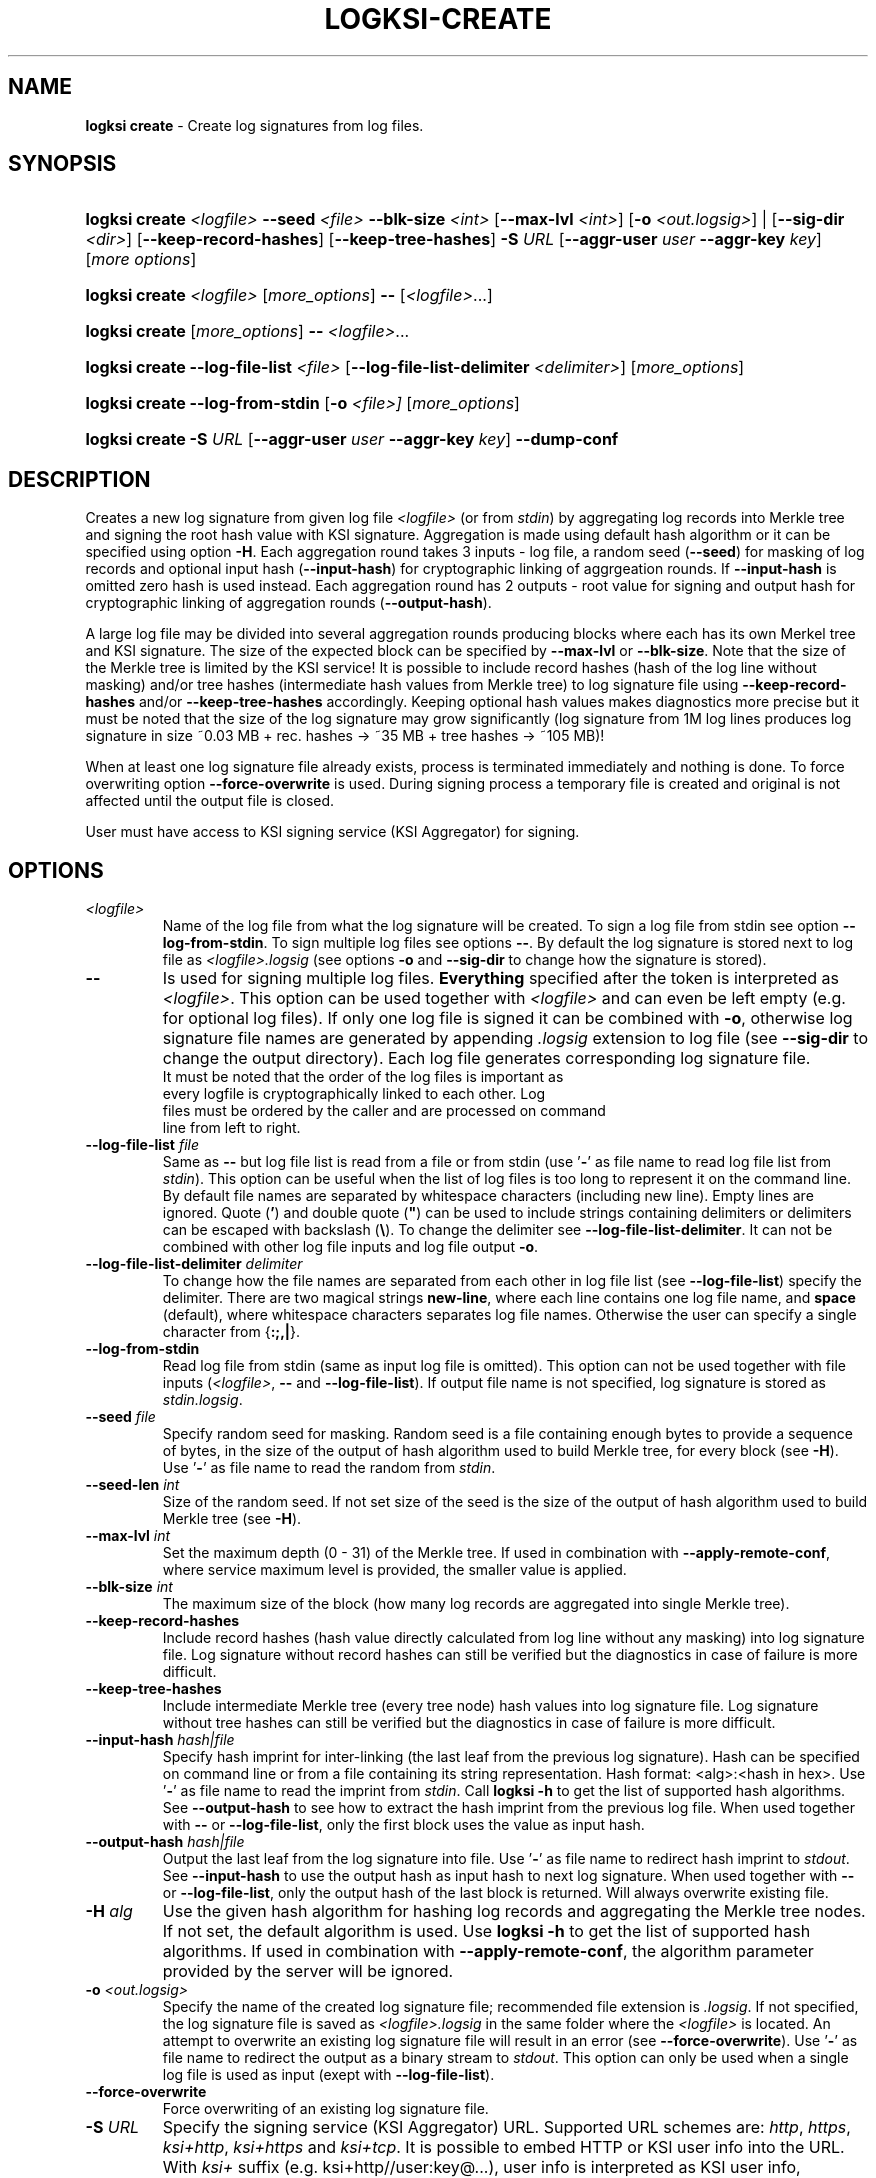 .TH LOGKSI-CREATE 1
.\"
.SH NAME
\fBlogksi create \fR- Create log signatures from log files.
.\"
.SH SYNOPSIS
.HP 4
\fBlogksi create \fI<logfile>\fR \fB--seed\fR \fI<file>\fR \fB--blk-size\fR \fI<int>\fR [\fB--max-lvl\fR \fI<int>\fR] [\fB-o \fI<out.logsig>\fR] | [\fB--sig-dir \fI<dir>\fR] [\fB--keep-record-hashes\fR] [\fB--keep-tree-hashes\fR] \fB-S \fIURL \fR[\fB--aggr-user \fIuser \fB--aggr-key \fIkey\fR] [\fImore options\fR]
.HP 4
\fBlogksi create \fI<logfile>\fR \fR[\fImore_options\fR] \fB--\fR [\fI<logfile>\fR...]
.HP 4
\fBlogksi create \fR[\fImore_options\fR] \fB--\fR \fI<logfile>\fR...
.HP 4
\fBlogksi create \fB--log-file-list\fR \fI<file>\fR [\fB--log-file-list-delimiter\fR \fI<delimiter>\fR] \fR[\fImore_options\fR]
.HP 4
\fBlogksi create \fB--log-from-stdin\fR [\fB-o\fR \fI<file>]\fR \fR[\fImore_options\fR]
.HP 4
\fBlogksi create -S \fIURL \fR[\fB--aggr-user \fIuser \fB--aggr-key \fIkey\fR] \fB--dump-conf
.\"
.SH DESCRIPTION
Creates a new log signature from given log file \fI<logfile>\fR (or from \fIstdin\fR) by aggregating log records into Merkle tree and signing the root hash value with KSI signature. Aggregation is made using default hash algorithm or it can be specified using option \fB-H\fR. Each aggregation round takes 3 inputs - log file, a random seed (\fB--seed\fR) for masking of log records and optional input hash (\fB--input-hash\fR) for cryptographic linking of aggrgeation rounds. If \fB--input-hash\fR is omitted zero hash is used instead. Each aggregation round has 2 outputs - root value for signing and output hash for cryptographic linking of aggregation rounds (\fB--output-hash\fR).
.LP
A large log file may be divided into several aggregation rounds producing blocks where each has its own Merkel tree and KSI signature. The size of the expected block can be specified by \fB--max-lvl\fR or \fB--blk-size\fR. Note that the size of the Merkle tree is limited by the KSI service! It is possible to include record hashes (hash of the log line without masking) and/or tree hashes (intermediate hash values from Merkle tree) to log signature file using \fB--keep-record-hashes\fR and/or \fB--keep-tree-hashes\fR accordingly. Keeping optional hash values makes diagnostics more precise but it must be noted that the size of the log signature may grow significantly (log signature from 1M log lines produces log signature in size ~0.03 MB + rec. hashes -> ~35 MB + tree hashes -> ~105 MB)!
.LP
When at least one log signature file already exists, process is terminated immediately and nothing is done. To force overwriting option \fB--force-overwrite\fR is used. During signing process a temporary file is created and original is not affected until the output file is closed.
.LP
User must have access to KSI signing service (KSI Aggregator) for signing.
.\"
.SH OPTIONS
.TP
\fI<logfile>\fR
Name of the log file from what the log signature will be created. To sign a log file from stdin see option \fB--log-from-stdin\fR. To sign multiple log files see options \fB--\fR. By default the log signature is stored next to log file as \fI<logfile>.logsig\fR (see options \fB-o\fR and \fB--sig-dir\fR to change how the signature is stored).
.\"
.TP
\fB--\fR
Is used for signing multiple log files. \fBEverything\fR specified after the token is interpreted as \fI<logfile>\fR. This option can be used together with \fI<logfile>\fR and can even be left empty (e.g. for optional log files). If only one log file is signed it can be combined with \fB-o\fR, otherwise log signature file names are generated by appending \fI.logsig\fR extension to log file (see \fB--sig-dir\fR to change the output directory). Each log file generates corresponding log signature file.
.TP
.LP
It must be noted that the order of the log files is important as every logfile is cryptographically linked to each other. Log files must be ordered by the caller and are processed on command line from left to right.
\"
.TP
\fB--log-file-list\fR \fIfile\fR
Same as \fB--\fR but log file list is read from a file or from stdin (use '\fB-\fR' as file name to read log file list from \fIstdin\fR). This option can be useful when the list of log files is too long to represent it on the command line. By default file names are separated by whitespace characters (including new line). Empty lines are ignored. Quote (\fB'\fR) and double quote (\fB"\fR) can be used to include strings containing delimiters or delimiters can be escaped with backslash (\fB\\\fR). To change the delimiter see \fB--log-file-list-delimiter\fR. It can not be combined with other log file inputs and log file output \fB-o\fR.
.\"
.TP
\fB--log-file-list-delimiter\fR \fIdelimiter\fR
To change how the file names are separated from each other in log file list (see \fB--log-file-list\fR) specify the delimiter. There are two magical strings \fBnew-line\fR, where each line contains one log file name, and \fBspace\fR (default), where whitespace characters separates log file names. Otherwise the user can specify a single character from {\fB:;,|\fR}.
.\"
.TP
\fB--log-from-stdin\fR
Read log file from stdin (same as input log file is omitted). This option can not be used together with file inputs (\fI<logfile>\fR, \fB--\fR and \fB--log-file-list\fR). If output file name is not specified, log signature is stored as \fIstdin.logsig\fR.
.\"
.TP
\fB--seed \fIfile\fR
Specify random seed for masking. Random seed is a file containing enough bytes to provide a sequence of bytes, in the size of the output of hash algorithm used to build Merkle tree, for every block (see \fB-H\fR). Use '\fB-\fR' as file name to read the random from \fIstdin\fR.
.\"
.TP
\fB--seed-len \fIint\fR
Size of the random seed. If not set size of the seed is the size of the output of hash algorithm used to build Merkle tree (see \fB-H\fR).
.\"
.TP
\fB--max-lvl \fIint\fR
Set the maximum depth (0 - 31) of the Merkle tree. If used in combination with \fB--apply-remote-conf\fR, where service maximum level is provided, the smaller value is applied.
.\"
.TP
\fB--blk-size \fIint\fR
The maximum size of the block (how many log records are aggregated into single Merkle tree).
.\"
.TP
\fB--keep-record-hashes\fR
Include record hashes (hash value directly calculated from log line without any masking) into log signature file. Log signature without record hashes can still be verified but the diagnostics in case of failure is more difficult.
.\"
.TP
\fB--keep-tree-hashes\fR
Include intermediate Merkle tree (every tree node) hash values into log signature file. Log signature without tree hashes can still be verified but the diagnostics in case of failure is more difficult.
.\"
.TP
\fB--input-hash \fIhash|file\fR
Specify hash imprint for inter-linking (the last leaf from the previous log signature). Hash can be specified on command line or from a file containing its string representation. Hash format: <alg>:<hash in hex>. Use '\fB-\fR' as file name to read the imprint from \fIstdin\fR. Call \fBlogksi -h\fR to get the list of supported hash algorithms. See \fB--output-hash\fR to see how to extract the hash imprint from the previous log file. When used together with \fB--\fR or \fB--log-file-list\fR, only the first block uses the value as input hash.
.\"
.TP
\fB--output-hash \fIhash|file\fR
Output the last leaf from the log signature into file. Use '\fB-\fR' as file name to redirect hash imprint to \fIstdout\fR. See \fB--input-hash\fR to use the output hash as input hash to next log signature. When used together with \fB--\fR or \fB--log-file-list\fR, only the output hash of the last block is returned. Will always overwrite existing file.
.\"
.TP
\fB-H \fIalg\fR
Use the given hash algorithm for hashing log records and aggregating the Merkle tree nodes. If not set, the default algorithm is used. Use \fBlogksi -h \fRto get the list of supported hash algorithms. If used in combination with \fB--apply-remote-conf\fR, the algorithm parameter provided by the server will be ignored.
.\"
.TP
\fB-o \fI<out.logsig>\fR
Specify the name of the created log signature file; recommended file extension is \fI.logsig\fR. If not specified, the log signature file is saved as \fI<logfile>.logsig\fR in the same folder where the \fI<logfile>\fR is located. An attempt to overwrite an existing log signature file will result in an error (see \fB--force-overwrite\fR). Use '\fB-\fR' as file name to redirect the output as a binary stream to \fIstdout\fR. This option can only be used when a single log file is used as input (exept with \fB--log-file-list\fR).
.\"
.TP
\fB--force-overwrite\fR
Force overwriting of an existing log signature file.
.\"
.TP
\fB-S \fIURL\fR
Specify the signing service (KSI Aggregator) URL. Supported URL schemes are: \fIhttp\fR, \fIhttps\fR, \fIksi+http\fR, \fIksi+https\fR and \fIksi+tcp\fR. It is possible to embed HTTP or KSI user info into the URL. With \fIksi+\fR suffix (e.g. ksi+http//user:key@...), user info is interpreted as KSI user info, otherwise (e.g. http//user:key@...) the user info is interpreted as HTTP user info. User info specified with \fB--aggr-user\fR and \fB--aggr-key\fR will overwrite the embedded values.
.\"
.TP
\fB--aggr-user \fIuser\fR
Specify the username for signing service.
.\"
.TP
\fB--aggr-key \fIkey\fR
Specify the HMAC key for signing service.
.\"
.TP
\fB--aggr-hmac-alg \fIalg\fR
Hash algorithm to be used for computing HMAC on outgoing messages towards KSI aggregator. If not set, default algorithm is used. Use \fBlogksi -h \fRto get the list of supported hash algorithms.
.\"
.TP
\fB-d\fR
Print detailed information about processes and errors to \fIstderr\fR. To make output more verbose increase debug level with \fB-dd\fR or \fB-ddd\fR. With debug level 1 a summary of log file is displayed. With debug level 2 a summary of each block and the log file is displayed. Debug level 3 will display the whole parsing of the log signature file. The parsing of \fIrecord hashes (r)\fR, \fItree hashes (.)\fR, \fIfinal tree hashes (:)\fR and \fImeta-records (M)\fR is displayed inside curly brackets in following manner \fI{r.Mr..:}\fR. In case of a failure \fI(X)\fR is displayed and closing curly bracket is omitted.
.\"
.TP
\fB--dump-conf\fR
Dump aggregator (URL specified by \fB-S\fR parameter) configuration in human-readable format to \fIstdout\fR.
.\"
.TP
\fB--show-progress\fR
Print signing progress. Only valid with -d and debug level 1.\fR
.\"
.TP
\fB--conf \fIfile\fR
Read configuration options from the given file. It must be noted that configuration options given explicitly on command line will override the ones in the configuration file. See \fBlogksi-conf\fR(5) for more information.
.\"
.TP
\fB--apply-remote-conf\fR
Obtain and apply additional configuration data from the aggregator. Following configuration parameters can be received:
.RS
.IP \(bu 4
\fBmaximum level\fR - Maximum allowed depth of the local aggregation tree. This can be set to a lower value with \fB--max-lvl\fR.
.LP
.IP \(bu 4
\fBaggregation hash algorithm\fR - Recommended hash function identifier to be used for hashing the file to be signed. This parameter can be overridden with \fB-H\fR.
.LP
Note that the described parameters are optional and may not be provided by the aggregator that you turn to. Use \fB--dump-conf\fR to view the provided configuration parameters.
.RE
.TP
.\"
.TP
\fB--log \fIfile\fR
Write libksi log to the given file. Use '\fB-\fR' as file name to redirect the log to \fIstdout\fR.
.br
.\"
.SH EXIT STATUS
See \fBlogksi\fR(1) for more information.
.\"
.SH EXAMPLES
In the following examples it is assumed that KSI service configuration options (URLs, access credentials) are defined. See \fBlogksi-conf\fR(5) for more information.
.\"
.TP 2
\fB1
To create a log signature (each block can hold 2^8 record hashes including meta record) from log file \fImylog.log\fR and stor it into default location at \fImylog.log\fR:
.LP
.RS 4
\fBlogksi create \fImylog.log\fR \fB--max-lvl \fI8\fR \fB--seed\fR \fI/dev/random\fR
.RE
.\"
.TP 2
\fB2
To create several log signatures cryptographically linked to each other from several log files (each block can hold 20 record hashes including meta record) and store the result next to log files (\fI.logsig\fR is added to the log file name):
.LP
.RS 4
\fBlogksi cretae \fB--blk-size \fI20\fR \fB--seed\fR \fI/dev/random\fR \fB--\fR \fImylog1.log mylog2.log mylog3.log\fR
.RE
.\"
.TP 2
\fB3
To create a log signature and bind it to previous and next log signatures \fB--input-hash\fR and \fB--output-hash\fR can be used to read / store hash value for cryptographic linking. To read the previous hash value from file \fIlast-leaf_1.hash\fR and store the next value to file \fIlast-leaf_2.hash\fR:
.LP
.RS 4
\fBlogksi create \fImylog.log\fR \fB--max-lvl \fI8\fR \fB--seed\fR \fI/dev/random\fR \fB--input-hash\fR \fIlast-leaf_1.hash\fR \fB--output-hash\fR \fIlast-leaf_2.hash\fR
.RE
.\"
.TP 2
\fB4
To create multiple log signatures from log file list and store the signatures to one not default directory:
.LP
.RS 4
# Content of the \fIlog_file_list\fR:
.RS 2
"/log/log1 /log/log2 /log/log3"
.RE
.LP
\fBlogksi create \fB--log-file-list\fR \fIlog_file_list\fR \fB--max-lvl \fI8\fR \fB--seed\fR \fI/dev/random\fR \fB--sig-dir\fR \fI/logsig\fR
.RE
.\"
.SH ENVIRONMENT
Use the environment variable \fBKSI_CONF\fR to define the default configuration file. See \fBlogksi-conf\fR(5) for more information.
.LP
.SH AUTHOR
Guardtime AS, http://www.guardtime.com/
.LP
.SH SEE ALSO
\fBlogksi\fR(1), \fBlogksi-extend\fR(1), \fBlogksi-extract\fR(1), \fBlogksi-integrate\fR(1), \fBlogksi-verify\fR(1), \fBlogksi-conf\fR(5)
